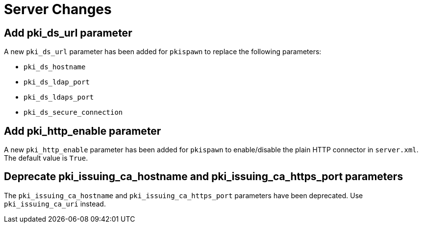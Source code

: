 = Server Changes =

== Add pki_ds_url parameter ==

A new `pki_ds_url` parameter has been added for `pkispawn` to replace the following parameters:

* `pki_ds_hostname`
* `pki_ds_ldap_port`
* `pki_ds_ldaps_port`
* `pki_ds_secure_connection`

== Add pki_http_enable parameter ==

A new `pki_http_enable` parameter has been added for `pkispawn`
to enable/disable the plain HTTP connector in `server.xml`.
The default value is `True`.

== Deprecate pki_issuing_ca_hostname and pki_issuing_ca_https_port parameters ==

The `pki_issuing_ca_hostname` and `pki_issuing_ca_https_port` parameters have been deprecated.
Use `pki_issuing_ca_uri` instead.
